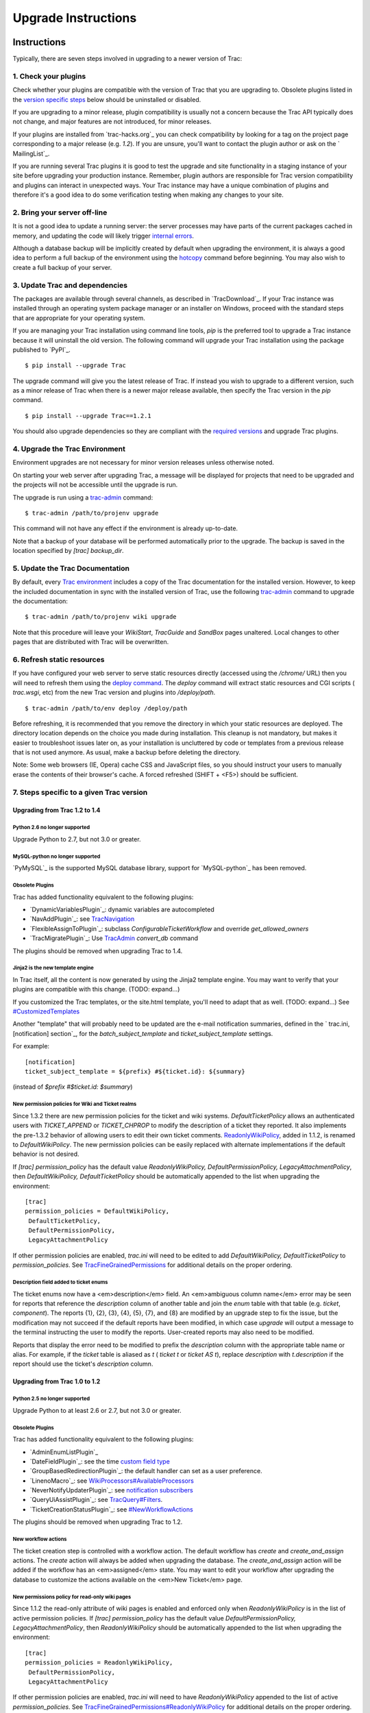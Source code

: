 ﻿.. charset=utf-8

Upgrade Instructions
====================


Instructions
------------

Typically, there are seven steps involved in upgrading to a newer
version of Trac:


1. Check your plugins
~~~~~~~~~~~~~~~~~~~~~

Check whether your plugins are compatible with the version of Trac
that you are upgrading to. Obsolete plugins listed in the `version
specific steps`_ below should be uninstalled or disabled.

If you are upgrading to a minor release, plugin compatibility is
usually not a concern because the Trac API typically does not change,
and major features are not introduced, for minor releases.

If your plugins are installed from `​trac-hacks.org`_ you can check
compatibility by looking for a tag on the project page corresponding
to a major release (e.g. `1.2`). If you are unsure, you'll want to
contact the plugin author or ask on the `​MailingList`_.

If you are running several Trac plugins it is good to test the upgrade
and site functionality in a staging instance of your site before
upgrading your production instance. Remember, plugin authors are
responsible for Trac version compatibility and plugins can interact in
unexpected ways. Your Trac instance may have a unique combination of
plugins and therefore it's a good idea to do some verification testing
when making any changes to your site.


2. Bring your server off-line
~~~~~~~~~~~~~~~~~~~~~~~~~~~~~

It is not a good idea to update a running server: the server processes
may have parts of the current packages cached in memory, and updating
the code will likely trigger `internal errors`_.

Although a database backup will be implicitly created by default when
upgrading the environment, it is always a good idea to perform a full
backup of the environment using the `hotcopy`_ command before
beginning. You may also wish to create a full backup of your server.


3. Update Trac and dependencies
~~~~~~~~~~~~~~~~~~~~~~~~~~~~~~~

The packages are available through several channels, as described in
`​TracDownload`_. If your Trac instance was installed through an
operating system package manager or an installer on Windows, proceed
with the standard steps that are appropriate for your operating
system.

If you are managing your Trac installation using command line tools,
`pip` is the preferred tool to upgrade a Trac instance because it will
uninstall the old version. The following command will upgrade your
Trac installation using the package published to `​PyPI`_.


::

    $ pip install --upgrade Trac


The upgrade command will give you the latest release of Trac. If
instead you wish to upgrade to a different version, such as a minor
release of Trac when there is a newer major release available, then
specify the Trac version in the `pip` command.


::

    $ pip install --upgrade Trac==1.2.1


You should also upgrade dependencies so they are compliant with the
`required versions`_ and upgrade Trac plugins.


4. Upgrade the Trac Environment
~~~~~~~~~~~~~~~~~~~~~~~~~~~~~~~

Environment upgrades are not necessary for minor version releases
unless otherwise noted.

On starting your web server after upgrading Trac, a message will be
displayed for projects that need to be upgraded and the projects will
not be accessible until the upgrade is run.

The upgrade is run using a `trac-admin`_ command:


::

    $ trac-admin /path/to/projenv upgrade


This command will not have any effect if the environment is already
up-to-date.

Note that a backup of your database will be performed automatically
prior to the upgrade. The backup is saved in the location specified by
`[trac]` `backup_dir`.


5. Update the Trac Documentation
~~~~~~~~~~~~~~~~~~~~~~~~~~~~~~~~

By default, every `Trac environment`_ includes a copy of the Trac
documentation for the installed version. However, to keep the included
documentation in sync with the installed version of Trac, use the
following `trac-admin`_ command to upgrade the documentation:


::

    $ trac-admin /path/to/projenv wiki upgrade


Note that this procedure will leave your `WikiStart`, `TracGuide` and
`SandBox` pages unaltered. Local changes to other pages that are
distributed with Trac will be overwritten.


6. Refresh static resources
~~~~~~~~~~~~~~~~~~~~~~~~~~~

If you have configured your web server to serve static resources
directly (accessed using the `/chrome/` URL) then you will need to
refresh them using the `deploy command`_. The `deploy` command will
extract static resources and CGI scripts ( `trac.wsgi`, etc) from the
new Trac version and plugins into `/deploy/path`.


::

    $ trac-admin /path/to/env deploy /deploy/path


Before refreshing, it is recommended that you remove the directory in
which your static resources are deployed. The directory location
depends on the choice you made during installation. This cleanup is
not mandatory, but makes it easier to troubleshoot issues later on, as
your installation is uncluttered by code or templates from a previous
release that is not used anymore. As usual, make a backup before
deleting the directory.

Note: Some web browsers (IE, Opera) cache CSS and JavaScript files, so
you should instruct your users to manually erase the contents of their
browser's cache. A forced refreshed (SHIFT + <F5>) should be
sufficient.


7. Steps specific to a given Trac version
~~~~~~~~~~~~~~~~~~~~~~~~~~~~~~~~~~~~~~~~~


Upgrading from Trac 1.2 to 1.4
``````````````````````````````


Python 2.6 no longer supported
++++++++++++++++++++++++++++++

Upgrade Python to 2.7, but not 3.0 or greater.


MySQL-python no longer supported
++++++++++++++++++++++++++++++++

`​PyMySQL`_ is the supported MySQL database library, support for
`​MySQL-python`_ has been removed.


Obsolete Plugins
++++++++++++++++

Trac has added functionality equivalent to the following plugins:


+ `​DynamicVariablesPlugin`_: dynamic variables are autocompleted
+ `​NavAddPlugin`_: see `TracNavigation`_
+ `​FlexibleAssignToPlugin`_: subclass `ConfigurableTicketWorkflow`
  and override `get_allowed_owners`
+ `​TracMigratePlugin`_: Use `TracAdmin`_ `convert_db` command


The plugins should be removed when upgrading Trac to 1.4.


Jinja2 is the new template engine
+++++++++++++++++++++++++++++++++

In Trac itself, all the content is now generated by using the Jinja2
template engine. You may want to verify that your plugins are
compatible with this change. (TODO: expand...)

If you customized the Trac templates, or the site.html template,
you'll need to adapt that as well. (TODO: expand...) See
`#CustomizedTemplates`_

Another "template" that will probably need to be updated are the
e-mail notification summaries, defined in the ` trac.ini,
[notification] section`_, for the `batch_subject_template` and
`ticket_subject_template` settings.

For example:


::

    [notification]
    ticket_subject_template = ${prefix} #${ticket.id}: ${summary}


(instead of `$prefix #$ticket.id: $summary`)


New permission policies for Wiki and Ticket realms
++++++++++++++++++++++++++++++++++++++++++++++++++

Since 1.3.2 there are new permission policies for the ticket and wiki
systems. `DefaultTicketPolicy` allows an authenticated users with
`TICKET_APPEND` or `TICKET_CHPROP` to modify the description of a
ticket they reported. It also implements the pre-1.3.2 behavior of
allowing users to edit their own ticket comments.
`ReadonlyWikiPolicy`_, added in 1.1.2, is renamed to
`DefaultWikiPolicy`. The new permission policies can be easily
replaced with alternate implementations if the default behavior is not
desired.

If `[trac] permission_policy` has the default value
`ReadonlyWikiPolicy, DefaultPermissionPolicy, LegacyAttachmentPolicy`,
then `DefaultWikiPolicy, DefaultTicketPolicy` should be automatically
appended to the list when upgrading the environment:


::

    [trac]
    permission_policies = DefaultWikiPolicy,
     DefaultTicketPolicy,
     DefaultPermissionPolicy,
     LegacyAttachmentPolicy


If other permission policies are enabled, `trac.ini` will need to be
edited to add `DefaultWikiPolicy, DefaultTicketPolicy` to
`permission_policies`. See `TracFineGrainedPermissions`_ for
additional details on the proper ordering.


Description field added to ticket enums
+++++++++++++++++++++++++++++++++++++++

The ticket enums now have a <em>description</em> field. An
<em>ambiguous column name</em> error may be seen for reports that
reference the `description` column of another table and join the
`enum` table with that table (e.g. `ticket`, `component`). The reports
{1}, {2}, {3}, {4}, {5}, {7}, and {8} are modified by an upgrade step
to fix the issue, but the modification may not succeed if the default
reports have been modified, in which case `upgrade` will output a
message to the terminal instructing the user to modify the reports.
User-created reports may also need to be modified.

Reports that display the error need to be modified to prefix the
`description` column with the appropriate table name or alias. For
example, if the `ticket` table is aliased as `t` ( `ticket t` or
`ticket AS t`), replace `description` with `t.description` if the
report should use the ticket's `description` column.


Upgrading from Trac 1.0 to 1.2
``````````````````````````````


Python 2.5 no longer supported
++++++++++++++++++++++++++++++

Upgrade Python to at least 2.6 or 2.7, but not 3.0 or greater.


Obsolete Plugins
++++++++++++++++

Trac has added functionality equivalent to the following plugins:


+ `​AdminEnumListPlugin`_
+ `​DateFieldPlugin`_: see the time `custom field type`_
+ `​GroupBasedRedirectionPlugin`_: the default handler can set as a
  user preference.
+ `​LinenoMacro`_: see `WikiProcessors#AvailableProcessors`_
+ `​NeverNotifyUpdaterPlugin`_: see `notification subscribers`_
+ `​QueryUiAssistPlugin`_: see `TracQuery#Filters`_.
+ `​TicketCreationStatusPlugin`_: see `#NewWorkflowActions`_


The plugins should be removed when upgrading Trac to 1.2.


New workflow actions
++++++++++++++++++++

The ticket creation step is controlled with a workflow action. The
default workflow has `create` and `create_and_assign` actions. The
`create` action will always be added when upgrading the database. The
`create_and_assign` action will be added if the workflow has an
<em>assigned</em> state. You may want to edit your workflow after
upgrading the database to customize the actions available on the
<em>New Ticket</em> page.


New permissions policy for read-only wiki pages
+++++++++++++++++++++++++++++++++++++++++++++++

Since 1.1.2 the read-only attribute of wiki pages is enabled and
enforced only when `ReadonlyWikiPolicy` is in the list of active
permission policies. If `[trac] permission_policy` has the default
value `DefaultPermissionPolicy, LegacyAttachmentPolicy`, then
`ReadonlyWikiPolicy` should be automatically appended to the list when
upgrading the environment:


::

    [trac]
    permission_policies = ReadonlyWikiPolicy,
     DefaultPermissionPolicy,
     LegacyAttachmentPolicy


If other permission policies are enabled, `trac.ini` will need to have
`ReadonlyWikiPolicy` appended to the list of active
`permission_policies`. See
`TracFineGrainedPermissions#ReadonlyWikiPolicy`_ for additional
details on the proper ordering.


Upgrading from Trac 0.12 to Trac 1.0
````````````````````````````````````


Python 2.4 no longer supported
++++++++++++++++++++++++++++++

Upgrade Python to at least 2.5, but not 3.0.


Obsolete Plugins
++++++++++++++++

Trac has added functionality equivalent to the following plugins:


+ `​BatchModifyPlugin`_
+ ​`​GitPlugin`_
+ `​OverrideEditPlugin`_


The plugins should be removed when upgrading Trac to 1.0.


Subversion components not enabled by default for new installations
++++++++++++++++++++++++++++++++++++++++++++++++++++++++++++++++++

The Trac components for Subversion support are no longer enabled by
default. To enable the svn support, you need to make sure the
`tracopt.versioncontrol.svn` components are enabled, for example by
setting the following in the `TracIni`_:


::

    [components]
    tracopt.versioncontrol.svn.* = enabled


The upgrade procedure should take care of this and change the
`TracIni`_ appropriately, unless you already had the svn components
explicitly disabled.


Attachments migrated to new location
++++++++++++++++++++++++++++++++++++

Another step in the automatic upgrade will change the way the
attachments are stored. There have been reports that the attachment
migration `sometimes fails`_, so it's extra important that you `backup
your environment`_.

In case the `attachments` directory contains some files which are
<em>not</em> attachments, the last step of the migration to the new
layout will not be completed: the deletion of the now unused
`attachments` directory can't be done if there are still files and
folders in it. You may ignore this error, but better to move them
elsewhere and remove the `attachments` directory manually. The
attachments themselves are now all located in your environment below
the `files/attachments` directory.


Behavior of `[ticket] default_owner` changed
++++++++++++++++++++++++++++++++++++++++++++

Prior to 1.0, the owner field of new tickets always defaulted to
`[ticket] default_owner` when the value was not empty. If the value
was empty, the owner field defaulted to to the Component's owner. In
1.0 and later, the `default_owner` must be set to `< default >` to
make new tickets default to the Component's owner. This change allows
the `default_owner` to be set to an empty value if no default owner is
desired.


Upgrading from older versions of Trac
`````````````````````````````````````

For upgrades from versions older than Trac 0.12, refer first to
`​wiki:0.12/TracUpgrade#SpecificVersions`_.

For upgrades from versions older than Trac 0.10, refer first to
`​wiki:0.10/TracUpgrade#SpecificVersions`_.


Known Issues
------------


Customized Templates
~~~~~~~~~~~~~~~~~~~~

Trac supports customization of its templates by placing copies of the
templates in the `<env>/templates` folder of your `environment`_ or in
a common location specified in the ` [inherit] templates_dir`_
configuration setting. If you choose to do so, be aware that you will
need to repeat your changes manually on a copy of the new templates
when you upgrade to a new release of Trac (even a minor one), as the
templates will likely evolve. So keep a diff around.

The preferred way to perform `TracInterfaceCustomization`_ is a custom
plugin doing client-side JavaScript transformation of the generated
output, as this is more robust in case of changes: we usually won't
modify an element `id` or change its CSS `class`, and if we have to do
so, this will be documented in the `​TracDev/ApiChanges`_ pages.


ZipImportError
~~~~~~~~~~~~~~

Due to internal caching of zipped packages, whenever the content of
the packages change on disk, the in-memory zip index will no longer
match and you'll get irrecoverable ZipImportError errors. Better
anticipate and bring your server down for maintenance before
upgrading. See `​#7014`_ for details.


Wiki Upgrade
~~~~~~~~~~~~

`trac-admin` will not delete or remove default wiki pages that were
present in a previous version but are no longer in the new version.


Parent dir
~~~~~~~~~~

If you use a Trac parent env configuration and one of the plugins in
one child does not work, none of the children will work.


Attachments not migrated
~~~~~~~~~~~~~~~~~~~~~~~~

There have been reports that attachments are not `migrated`_ when
upgrading to Trac 1.0 or later. The cause of the issue has not yet
been found. If you encounter this issue, see `​the FAQ`_ for a
workaround and please report your findings to `​#11370`_.


Related topics
--------------


Upgrading Python
~~~~~~~~~~~~~~~~

Upgrading Python to a newer version will require reinstallation of
Python packages: Trac itself of course, but also `​setuptools`_. If
you are using Subversion, you'll need to upgrade the `​Python bindings
for SVN`_.


Changing Database Backend
~~~~~~~~~~~~~~~~~~~~~~~~~

The `​TracMigratePlugin`_ on `​trac-hacks.org`_ has been written to
assist in migrating between SQLite, MySQL and PostgreSQL databases.


See also: `TracGuide`_, `TracInstall`_

.. _ [inherit] templates_dir: http://trac.edgewall.org/wiki/TracIni#GlobalConfiguration
.. _ trac.ini, [notification] section: http://trac.edgewall.org/wiki/TracIni#notification-section
.. _#11370: http://trac.edgewall.org/intertrac/%2311370
.. _#7014: http://trac.edgewall.org/intertrac/%237014
.. _#CustomizedTemplates: http://trac.edgewall.org/wiki/TracUpgrade#CustomizedTemplates
.. _#NewWorkflowActions: http://trac.edgewall.org/wiki/TracUpgrade#NewWorkflowActions
.. _AdminEnumListPlugin: https://trac-hacks.org/wiki/AdminEnumListPlugin
.. _backup your environment: http://trac.edgewall.org/wiki/TracBackup
.. _BatchModifyPlugin: https://trac-hacks.org/wiki/BatchModifyPlugin
.. _custom field type: http://trac.edgewall.org/wiki/TracTicketsCustomFields#AvailableFieldTypesandOptions
.. _DateFieldPlugin: https://trac-hacks.org/wiki/DateFieldPlugin
.. _deploy command: http://trac.edgewall.org/wiki/TracInstall#MappingStaticResources
.. _DynamicVariablesPlugin: https://trac-hacks.org/wiki/DynamicVariablesPlugin
.. _environment: http://trac.edgewall.org/wiki/TracEnvironment
.. _FlexibleAssignToPlugin: https://trac-hacks.org/wiki/FlexibleAssignToPlugin
.. _GitPlugin: https://trac-hacks.org/wiki/GitPlugin
.. _GroupBasedRedirectionPlugin: https://trac-hacks.org/wiki/GroupBasedRedirectionPlugin
.. _hotcopy: http://trac.edgewall.org/wiki/TracBackup
.. _internal errors: http://trac.edgewall.org/wiki/TracUpgrade#ZipImportError
.. _LinenoMacro: https://trac-hacks.org/wiki/LinenoMacro
.. _MailingList: http://trac.edgewall.org/intertrac/MailingList
.. _migrated: http://trac.edgewall.org/wiki/TracUpgrade#AttachmentsMigrated
.. _MySQL-python: https://pypi.python.org/pypi/MySQL-python
.. _NavAddPlugin: https://trac-hacks.org/wiki/NavAddPlugin
.. _NeverNotifyUpdaterPlugin: https://trac-hacks.org/wiki/NeverNotifyUpdaterPlugin
.. _notification subscribers: http://trac.edgewall.org/wiki/TracNotification#notification-subscriber-section
.. _OverrideEditPlugin: https://trac-hacks.org/wiki/OverrideEditPlugin
.. _PyMySQL: https://pypi.python.org/pypi/PyMySQL
.. _PyPI: https://pypi.python.org/pypi/Trac
.. _Python bindings for SVN: http://trac.edgewall.org/intertrac/TracSubversion
.. _QueryUiAssistPlugin: https://trac-hacks.org/wiki/QueryUiAssistPlugin
.. _ReadonlyWikiPolicy: http://trac.edgewall.org/wiki/TracUpgrade#Newpermissionspolicyforread-onlywikipages
.. _required versions: http://trac.edgewall.org/wiki/TracInstall#Dependencies
.. _setuptools: http://pypi.python.org/pypi/setuptools
.. _sometimes fails: http://trac.edgewall.org/wiki/TracUpgrade#AttachmentsNotMigrated
.. _the FAQ: https://trac.edgewall.org/wiki/TracFaq#Q:Attachmentsaremissingafterupgrade
.. _TicketCreationStatusPlugin: https://trac-hacks.org/wiki/TicketCreationStatusPlugin
.. _Trac environment: http://trac.edgewall.org/wiki/TracEnvironment
.. _trac-admin: http://trac.edgewall.org/wiki/TracAdmin
.. _trac-hacks.org: https://trac-hacks.org
.. _TracAdmin: http://trac.edgewall.org/wiki/TracAdmin
.. _TracDev/ApiChanges: http://trac.edgewall.org/intertrac/TracDev/ApiChanges
.. _TracDownload: http://trac.edgewall.org/intertrac/TracDownload
.. _TracFineGrainedPermissions#ReadonlyWikiPolicy: http://trac.edgewall.org/wiki/TracFineGrainedPermissions#ReadonlyWikiPolicy
.. _TracFineGrainedPermissions: http://trac.edgewall.org/wiki/TracFineGrainedPermissions#DefaultWikiPolicyandDefaultTicketPolicy
.. _TracGuide: http://trac.edgewall.org/wiki/TracGuide
.. _TracIni: http://trac.edgewall.org/wiki/TracIni
.. _TracInstall: http://trac.edgewall.org/wiki/TracInstall
.. _TracInterfaceCustomization: http://trac.edgewall.org/wiki/TracInterfaceCustomization
.. _TracMigratePlugin: https://trac-hacks.org/wiki/TracMigratePlugin
.. _TracNavigation: http://trac.edgewall.org/wiki/TracNavigation
.. _TracQuery#Filters: http://trac.edgewall.org/wiki/TracQuery#Filters
.. _version specific steps: http://trac.edgewall.org/wiki/TracUpgrade#VersionSpecificSteps
.. _wiki:0.10/TracUpgrade#SpecificVersions: http://trac.edgewall.org/intertrac/wiki%3A0.10/TracUpgrade%23SpecificVersions
.. _wiki:0.12/TracUpgrade#SpecificVersions: http://trac.edgewall.org/intertrac/wiki%3A0.12/TracUpgrade%23SpecificVersions
.. _WikiProcessors#AvailableProcessors: http://trac.edgewall.org/wiki/WikiProcessors#AvailableProcessors

